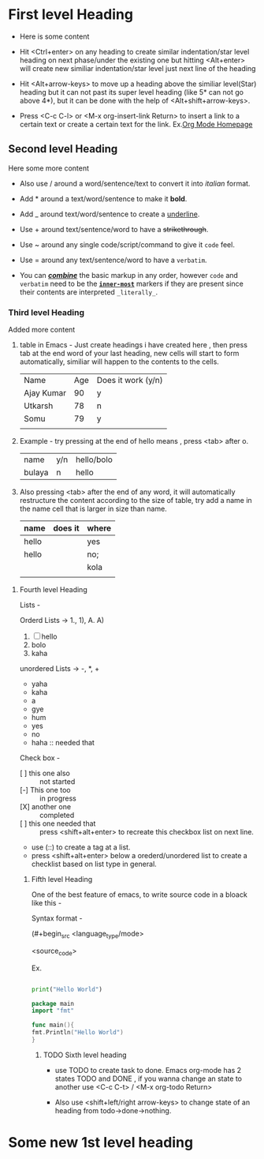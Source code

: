 * First level Heading

- Here is some content

- Hit <Ctrl+enter> on any heading to create similar indentation/star level heading on next phase/under the existing one but hitting <Alt+enter> will create new similiar
  indentation/star level just next line of the heading

- Hit <Alt+arrow-keys> to move up a heading above the similiar level(Star) heading but it can not past its super level heading (like 5* can not go above 4*), but it can be done with the help of <Alt+shift+arrow-keys>.

- Press <C-c C-l> or <M-x org-insert-link Return> to insert a link to a certain text or create a certain text for the link. Ex.[[https:orgmode.org][Org Mode Homepage]]
  
** Second level Heading

Here some more content

- Also use / around a word/sentence/text to convert it into /italian/ format. 

- Add * around a text/word/sentence to make it *bold*.

- Add _ around text/word/sentence to create a _underline_.

- Use + around text/sentence/word to have a +strikethrough+.

- Use ~ around any single code/script/command to give it ~code~ feel.

- Use = around any  text/sentence/word to have a =verbatim=. 

- You can _/*combine*/_ the basic markup in any order, however ~code~ and =verbatim= need to be the *_~inner-most~_* markers if they are present since their contents
  are interpreted =_literally_=.
  
*** Third level Heading

Added more content

1. table in Emacs - Just create headings i have created here , then press tab at the end word of your last heading, new cells will start to form automatically,
   similiar will happen to the contents to the cells.

   | Name       | Age | Does it work (y/n) |
   | Ajay Kumar |  90 | y                  |
   | Utkarsh    |  78 | n                  |
   | Somu       |  79 | y                  |
   |            |     |                    |

2. Example - try pressing at the end of hello means , press <tab> after o.

   | name   | y/n | hello/bolo |
   | bulaya | n   | hello      |

3. Also pressing <tab> after the end of any word, it will automatically restructure the content according to the size of table, try add a name in the name cell that is
   larger in size than name.

   | name  | does it | where |
   |-------+---------+-------|
   | hello |         | yes   |
   |-------+---------+-------|
   |-------+---------+-------|
   | hello |         | no;   |
   |       |         | kola  |
   |       |         |       |

**** Fourth level Heading

Lists -

Orderd Lists -> 1., 1), A. A)

1. [ ]  hello
2. bolo
3. kaha

unordered Lists -> -, *, +

- yaha
- kaha
- a
- gye
- hum


- yes
- no
- haha :: needed that

Check box -

- [ ] this one also :: not started   
- [-] This one too :: in progress
- [X] another one :: completed
- [ ] this one needed that :: press <shift+alt+enter> to recreate this checkbox list on next line.
- use (::) to create a tag at a list.
- press <shift+alt+enter> below a orederd/unordered list to create a checklist based on list type in general.
  
***** Fifth level Heading

One of the best feature of emacs, to write source code in a bloack like this -

Syntax format -

(#+begin_src <language_type/mode>

  <source_code>

 #+end_src)


Ex.

#+begin_src python

  print("Hello World")

#+end_src

#+begin_src go
      package main
      import "fmt"

      func main(){
	  fmt.Println("Hello World")
      }
#+end_src

****** TODO Sixth level heading

- use TODO to create task to done. Emacs org-mode has 2 states TODO and DONE , if you wanna change an state to another use <C-c C-t> / <M-x org-todo Return> 

- Also use <shift+left/right arrow-keys> to change state of an heading from todo->done->nothing.


* Some new 1st level heading


